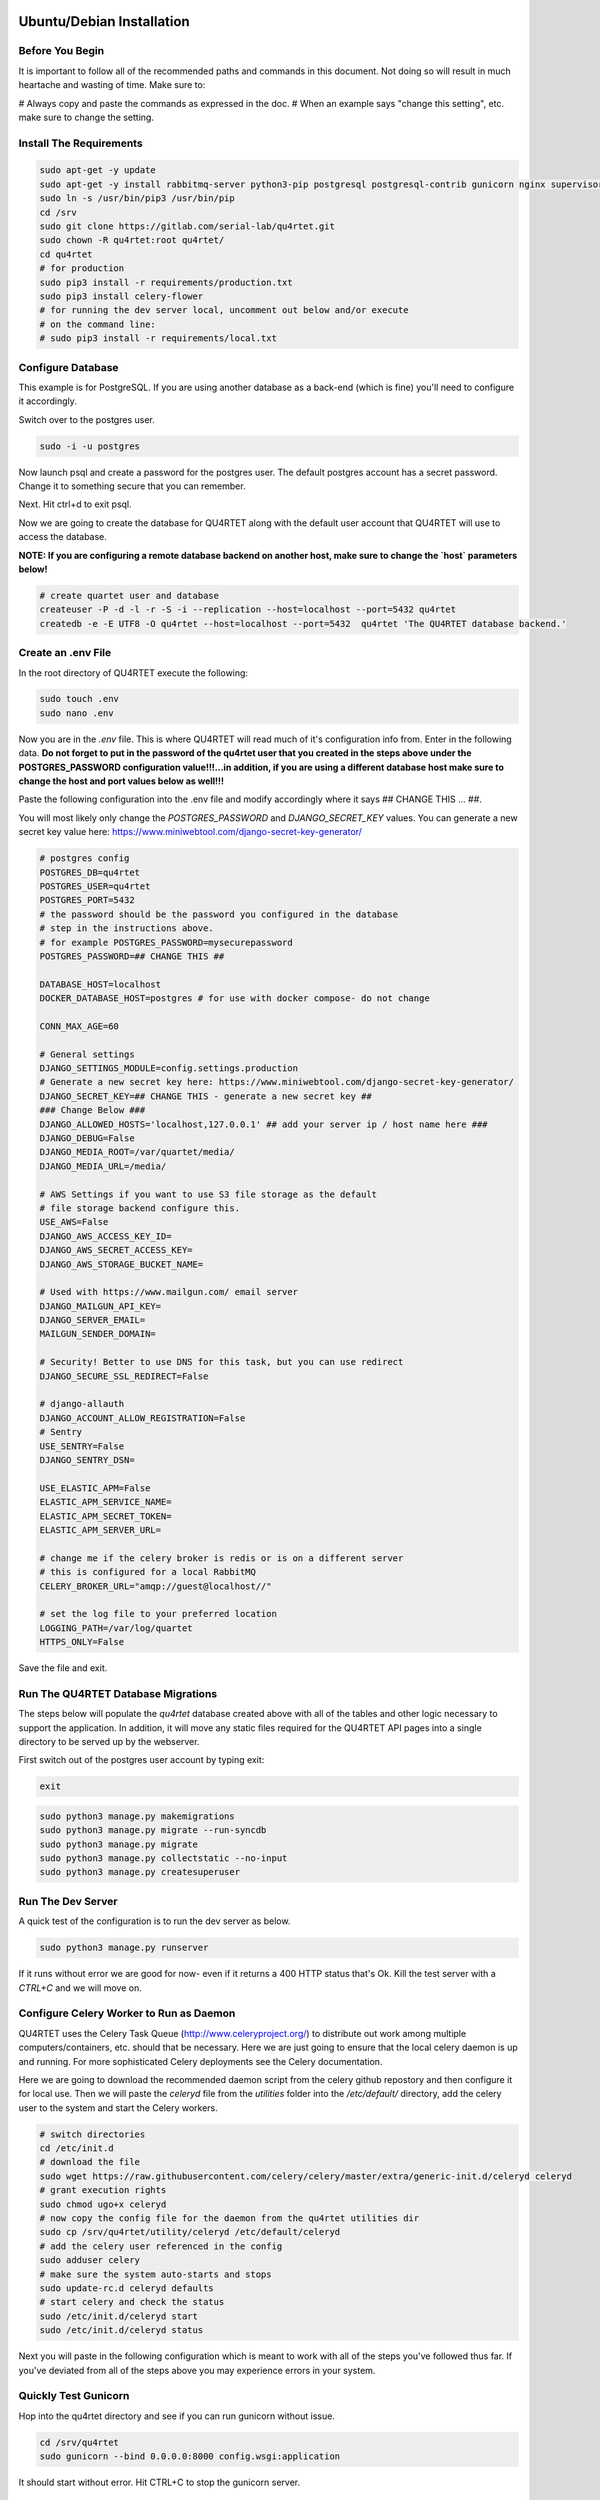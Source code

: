 Ubuntu/Debian Installation
==========================

Before You Begin
----------------
It is important to follow all of the recommended paths and commands in this
document.  Not doing so will result in much heartache and wasting of time.
Make sure to:

# Always copy and paste the commands as expressed in the doc.
# When an example says "change this setting", etc. make sure to change the setting.

Install The Requirements
------------------------

.. code-block:: text

    sudo apt-get -y update
    sudo apt-get -y install rabbitmq-server python3-pip postgresql postgresql-contrib gunicorn nginx supervisor apache2-utils
    sudo ln -s /usr/bin/pip3 /usr/bin/pip
    cd /srv
    sudo git clone https://gitlab.com/serial-lab/qu4rtet.git
    sudo chown -R qu4rtet:root qu4rtet/
    cd qu4rtet
    # for production
    sudo pip3 install -r requirements/production.txt
    sudo pip3 install celery-flower
    # for running the dev server local, uncomment out below and/or execute
    # on the command line:
    # sudo pip3 install -r requirements/local.txt


Configure Database
------------------

This example is for PostgreSQL.  If you are using another database as a back-end
(which is fine) you'll need to configure it accordingly.

Switch over to the postgres user.

.. code-block:: text

    sudo -i -u postgres

Now launch psql and create a password for the postgres user.  The default
postgres account has a secret password.  Change it to something secure
that you can remember.

.. code-block:: text
    psql
    # now IN psql execute the following to change the passwords
    \password postgres

Next.  Hit ctrl+d to exit psql.

Now we are going to create the database for QU4RTET along with the default
user account that QU4RTET will use to access the database.

**NOTE: If you are configuring a remote database backend on another host,
make sure to change the `host` parameters below!**

.. code-block:: text

    # create quartet user and database
    createuser -P -d -l -r -S -i --replication --host=localhost --port=5432 qu4rtet
    createdb -e -E UTF8 -O qu4rtet --host=localhost --port=5432  qu4rtet 'The QU4RTET database backend.'


Create an .env File
-------------------
In the root directory of QU4RTET execute the following:

.. code-block:: text

    sudo touch .env
    sudo nano .env

Now you are in the `.env` file.  This is where QU4RTET will read much of
it's configuration info from.  Enter in the following data.  **Do not forget
to put in the password of the qu4rtet user that you created in the steps
above under the POSTGRES_PASSWORD configuration value!!!...in addition,
if you are using a different database host make sure to change the host
and port values below as well!!!**

Paste the following configuration into the .env file and modify accordingly
where it says ## CHANGE THIS ... ##.

You will most likely only change the `POSTGRES_PASSWORD` and
`DJANGO_SECRET_KEY` values.  You can generate a new secret key value here:
https://www.miniwebtool.com/django-secret-key-generator/

.. code-block:: text

    # postgres config
    POSTGRES_DB=qu4rtet
    POSTGRES_USER=qu4rtet
    POSTGRES_PORT=5432
    # the password should be the password you configured in the database
    # step in the instructions above.
    # for example POSTGRES_PASSWORD=mysecurepassword
    POSTGRES_PASSWORD=## CHANGE THIS ##

    DATABASE_HOST=localhost
    DOCKER_DATABASE_HOST=postgres # for use with docker compose- do not change

    CONN_MAX_AGE=60

    # General settings
    DJANGO_SETTINGS_MODULE=config.settings.production
    # Generate a new secret key here: https://www.miniwebtool.com/django-secret-key-generator/
    DJANGO_SECRET_KEY=## CHANGE THIS - generate a new secret key ##
    ### Change Below ###
    DJANGO_ALLOWED_HOSTS='localhost,127.0.0.1' ## add your server ip / host name here ###
    DJANGO_DEBUG=False
    DJANGO_MEDIA_ROOT=/var/quartet/media/
    DJANGO_MEDIA_URL=/media/

    # AWS Settings if you want to use S3 file storage as the default
    # file storage backend configure this.
    USE_AWS=False
    DJANGO_AWS_ACCESS_KEY_ID=
    DJANGO_AWS_SECRET_ACCESS_KEY=
    DJANGO_AWS_STORAGE_BUCKET_NAME=

    # Used with https://www.mailgun.com/ email server
    DJANGO_MAILGUN_API_KEY=
    DJANGO_SERVER_EMAIL=
    MAILGUN_SENDER_DOMAIN=

    # Security! Better to use DNS for this task, but you can use redirect
    DJANGO_SECURE_SSL_REDIRECT=False

    # django-allauth
    DJANGO_ACCOUNT_ALLOW_REGISTRATION=False
    # Sentry
    USE_SENTRY=False
    DJANGO_SENTRY_DSN=

    USE_ELASTIC_APM=False
    ELASTIC_APM_SERVICE_NAME=
    ELASTIC_APM_SECRET_TOKEN=
    ELASTIC_APM_SERVER_URL=

    # change me if the celery broker is redis or is on a different server
    # this is configured for a local RabbitMQ
    CELERY_BROKER_URL="amqp://guest@localhost//"

    # set the log file to your preferred location
    LOGGING_PATH=/var/log/quartet
    HTTPS_ONLY=False

Save the file and exit.

Run The QU4RTET Database Migrations
-----------------------------------

The steps below will populate the `qu4rtet` database created above with
all of the tables and other logic necessary to support the application.
In addition, it will move any static files required for the QU4RTET API
pages into a single directory to be served up by the webserver.

First switch out of the postgres user account by typing exit:

.. code-block:: text

    exit

.. code-block:: text

    sudo python3 manage.py makemigrations
    sudo python3 manage.py migrate --run-syncdb
    sudo python3 manage.py migrate
    sudo python3 manage.py collectstatic --no-input
    sudo python3 manage.py createsuperuser

Run The Dev Server
------------------

A quick test of the configuration is to run the dev server as below.

.. code-block:: text

    sudo python3 manage.py runserver

If it runs without error we are good for now- even if it returns a 400 HTTP
status that's Ok.  Kill the test server with a
`CTRL+C` and we will move on.


Configure Celery Worker to Run as Daemon
----------------------------------------
QU4RTET uses the Celery Task Queue (http://www.celeryproject.org/) to
distribute out work among multiple computers/containers, etc. should that
be necessary.  Here we are just going to ensure that the local celery
daemon is up and running.  For more sophisticated Celery deployments
see the Celery documentation.

Here we are going to download the recommended daemon script from the
celery github repostory and then configure it for local use.  Then we will
paste the `celeryd` file from the `utilities` folder into the
`/etc/default/` directory, add the celery user to the system and
start the Celery workers.

.. code-block:: text

    # switch directories
    cd /etc/init.d
    # download the file
    sudo wget https://raw.githubusercontent.com/celery/celery/master/extra/generic-init.d/celeryd celeryd
    # grant execution rights
    sudo chmod ugo+x celeryd
    # now copy the config file for the daemon from the qu4rtet utilities dir
    sudo cp /srv/qu4rtet/utility/celeryd /etc/default/celeryd
    # add the celery user referenced in the config
    sudo adduser celery
    # make sure the system auto-starts and stops
    sudo update-rc.d celeryd defaults
    # start celery and check the status
    sudo /etc/init.d/celeryd start
    sudo /etc/init.d/celeryd status

Next you will paste in the following configuration which is meant to work
with all of the steps you've followed thus far.  If you've deviated from
all of the steps above you may experience errors in your system.

Quickly Test Gunicorn
---------------------
Hop into the qu4rtet directory and see if you can run gunicorn without issue.

.. code-block:: text

    cd /srv/qu4rtet
    sudo gunicorn --bind 0.0.0.0:8000 config.wsgi:application

It should start without error.  Hit CTRL+C to stop the gunicorn server.


Configure Supervisor to Run Gunicorn and Celery Flower
------------------------------------------------------
Here we will daemonize Gunicorn and celery-flower with supervisor (which will also
monitor the process).  The two configuration files in the utility directory
are pre-configured to work with the installation instructions if you followed
them.  Execute the following from the `/srv/qu4rtet` directory:

(If you've decided to use a virtualenv, map /usr/local/bin/celery to your
virtualenv celery.  For example:
*sudo ln -s /home/ubuntu/.virtualenvs/qu4rtet/bin/celery /usr/local/bin/celery*)

.. code-block:: text

    sudo cp ./utility/flower.conf /etc/supervisor/conf.d/flower.conf
    sudo cp ./utility/gunicorn.conf /etc/supervisor/conf.d/gunicorn.conf

**If you are using a virtual env, you will need to modify your flower.conf
and your gunicorn.con on lines 3.  The command should point to the virtualenv
bins of your gunicorn and flower installs. There are examples in the conf
files to illustrate this.**

Now make sure everything is running:

.. code-block:: text

    sudo supervisorctl reread
    sudo supervisorctl update
    sudo supervisorctl status

Configure Nginx
---------------

Create The Log and Media Directories
====================================
If you're not using AWS or another cloud storage system to keep inbound
EPCIS files, etc. then you'll need to tell the system where you want to store
your EPCIS files on the local file system.

First create the log directory:

.. code-block:: text

    sudo mkdir /var/log/quartet
    sudo chown -R www-data:celery /var/log/quartet

Now create the media directory where inbound files will be stored:

    sudo mkdir /var/quartet/media
    sudo chown -R www-data:celery /var/quartet/media


In the utils directory of the qu4rtet directory there is a pre-configured
nginx file.  Copy that file to the nginx directory and then edit it by changing
the `server_name` field from SERVER_DOMAIN_OR_IP to whatever your host name
or server ip address is.  ** Remember to make sure that whatever your
host name is, it is also configured in the .env file under `DJANGO_ALLOWED_HOSTS`
or your static files will not be served by nginx.**

.. code-block:: text

    # copy the config file from the qu4rtet folder
    sudo cp utility/nginx.conf /etc/nginx/sites-available/qu4rtet
    # edit the file by changing the server name to an appropriate server name
    sudo nano /etc/nginx/sites-available/qu4rtet

For example:

.. code-block:: text

    server {
        listen 80;
        # **********************
        # CHANGE THE SERVER NAME
        # **********************
        server_name serial-lab.local;
        location = /favicon.ico { access_log off; log_not_found off; }
        location /static/ {
            root /srv/qu4rtet;
        }
        location /media/ {
            root /var/qu4rtet/media;
        }
        location / {
            include proxy_params;
            proxy_pass http://unix:/srv/qu4rtet/qu4rtet.sock;
        }
    }
    server{
        listen 5555;
        # **********************
        # CHANGE THE SERVER NAME
        # **********************
        server_name serial-lab.local;

        location / {
            proxy_pass http://127.0.0.1:5544;
            proxy_set_header Host $host;
            proxy_redirect off;
            proxy_http_version 1.1;
            proxy_set_header Upgrade $http_upgrade;
            proxy_set_header Connection "upgrade";
            auth_basic "Restricted";
            auth_basic_user_file /etc/nginx/.htpasswd;
        }
    }

Now create a symlink in the sites-enabled directory of nginx and create
the media folder for qu4rtet to store uploaded files with:

.. code-block:: text

    # get rid of the default site if it is there
    sudo rm /etc/nginx/sites-enabled/default
    # add a link to the qu4rtet site
    sudo ln -s /etc/nginx/sites-available/qu4rtet /etc/nginx/sites-enabled
    # make the media folder
    sudo mkdir -p /var/qu4rtet/media
    # give the webserver rights to the media folder
    sudo chown -R www-data:www-data /var/qu4rtet/media/
    # create the error logging folder for qu4rtet
    sudo mkdir -p /var/qu4rtet/logs
    # give nginx rights to the logging folder
    sudo chown -R www-data:www-data /var/qu4rtet/logs
    # test the config
    sudo nginx -t
    # restart the server
    sudo systemctl restart nginx

The last thing to do is create a user for the celery flower administration
page:

.. code-block:: text

    sudo htpasswd -c /etc/nginx/.htpasswd qu4rtet

Modify The HTTPS_ONLY Setting (Optional)
----------------------------------------
If you decide to implement HTTPS on your nginx server, you'll need to change
the HTTPS_ONLY to True in your .env file.

Check the Site
--------------
Your server should be up and running now.  Navigate to it in your browser using
the server name you configured for the web server in the *Nginx* section
of this document.
If you have any questions, reach out to us.  Our contact info, slack-channel
and such is available at http://serial-lab.com

Check the Flower Page
---------------------
The flower page will be exposed on port 5555 of your qu4rtet server.
For example:

`http://myserver.myhost.com:5555`


Optional Sentry and Elastic APM Configurations
-----------------------------------------

Sentry Settings
+++++++++++++++

**NOTE: remember to restart gunicorn if you make any settings changes
recommended in this section.**

If you'd like to use Sentry to monitor your application logs, go to https://sentry.io/
and sign up for a free account, create a `Django` project and follow the
instructions here:

https://sentry.io/serial-lab/my-quartet/getting-started/python-django/

** Change Sentry Settings in .env **

Add your *Sentry DSN* to the following settings in your .env file:

.. code-block:: text

    # set this value to True
    USE_SENTRY=True
    # for example
    DJANGO_SENTRY_DSN=https://fc9e6636bb204f27ad1ef02598d649b3@sentry.example/292104

When you are complete.  Restart the gunicorn server.  This will reload
the settings of your QU4RTET application.

.. code-block:: text

    sudo supervisorctl restart guni:gunicorn


Elastic APM Settings
++++++++++++++++++++
If you'd like to monitor your system performance using Elastic APM, you
can find the software here:

https://www.elastic.co/solutions/apm

After you install your APM server, fill in the following settings in your
`.env` file:

.. code-block:: text

    # set this to True
    USE_ELASTIC_APM=True
    ELASTIC_APM_SERVICE_NAME= # put your service name here
    ELASTIC_APM_SECRET_TOKEN= # put your secret token here
    ELASTIC_APM_SERVER_URL= # if not local host, put the URL/host name here

Restart your QU4RTET services by executing the restart command:

.. code-block::

    restart-quartet

Comments / Issues
-----------------
If you find any errors with this documentation.  Please feel free to create
an issue on our gitlab page at:

https://gitlab.com/serial-lab/qu4rtet/issues


